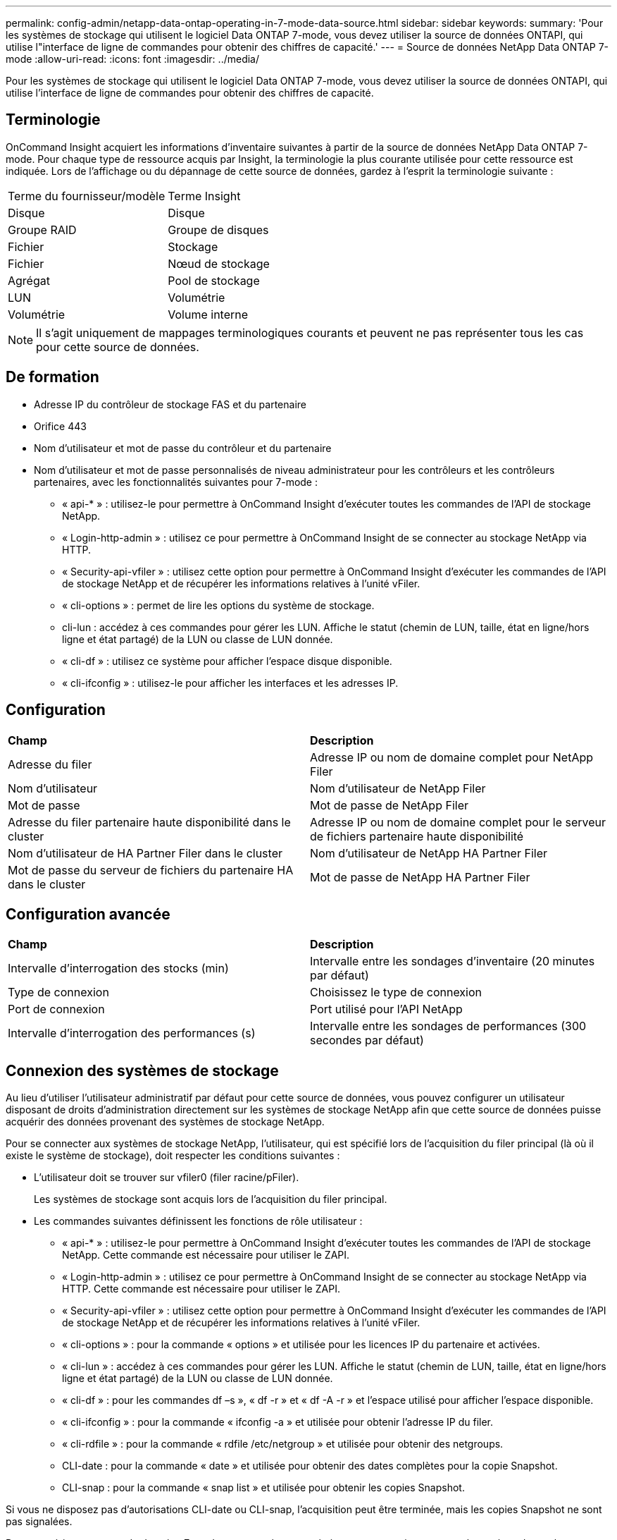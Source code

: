 ---
permalink: config-admin/netapp-data-ontap-operating-in-7-mode-data-source.html 
sidebar: sidebar 
keywords:  
summary: 'Pour les systèmes de stockage qui utilisent le logiciel Data ONTAP 7-mode, vous devez utiliser la source de données ONTAPI, qui utilise l"interface de ligne de commandes pour obtenir des chiffres de capacité.' 
---
= Source de données NetApp Data ONTAP 7-mode
:allow-uri-read: 
:icons: font
:imagesdir: ../media/


[role="lead"]
Pour les systèmes de stockage qui utilisent le logiciel Data ONTAP 7-mode, vous devez utiliser la source de données ONTAPI, qui utilise l'interface de ligne de commandes pour obtenir des chiffres de capacité.



== Terminologie

OnCommand Insight acquiert les informations d'inventaire suivantes à partir de la source de données NetApp Data ONTAP 7-mode. Pour chaque type de ressource acquis par Insight, la terminologie la plus courante utilisée pour cette ressource est indiquée. Lors de l'affichage ou du dépannage de cette source de données, gardez à l'esprit la terminologie suivante :

|===


| Terme du fournisseur/modèle | Terme Insight 


 a| 
Disque
 a| 
Disque



 a| 
Groupe RAID
 a| 
Groupe de disques



 a| 
Fichier
 a| 
Stockage



 a| 
Fichier
 a| 
Nœud de stockage



 a| 
Agrégat
 a| 
Pool de stockage



 a| 
LUN
 a| 
Volumétrie



 a| 
Volumétrie
 a| 
Volume interne

|===
[NOTE]
====
Il s'agit uniquement de mappages terminologiques courants et peuvent ne pas représenter tous les cas pour cette source de données.

====


== De formation

* Adresse IP du contrôleur de stockage FAS et du partenaire
* Orifice 443
* Nom d'utilisateur et mot de passe du contrôleur et du partenaire
* Nom d'utilisateur et mot de passe personnalisés de niveau administrateur pour les contrôleurs et les contrôleurs partenaires, avec les fonctionnalités suivantes pour 7-mode :
+
** « api-* » : utilisez-le pour permettre à OnCommand Insight d'exécuter toutes les commandes de l'API de stockage NetApp.
** « Login-http-admin » : utilisez ce pour permettre à OnCommand Insight de se connecter au stockage NetApp via HTTP.
** « Security-api-vfiler » : utilisez cette option pour permettre à OnCommand Insight d'exécuter les commandes de l'API de stockage NetApp et de récupérer les informations relatives à l'unité vFiler.
** « cli-options » : permet de lire les options du système de stockage.
** cli-lun : accédez à ces commandes pour gérer les LUN. Affiche le statut (chemin de LUN, taille, état en ligne/hors ligne et état partagé) de la LUN ou classe de LUN donnée.
** « cli-df » : utilisez ce système pour afficher l'espace disque disponible.
** « cli-ifconfig » : utilisez-le pour afficher les interfaces et les adresses IP.






== Configuration

|===


| *Champ* | *Description* 


 a| 
Adresse du filer
 a| 
Adresse IP ou nom de domaine complet pour NetApp Filer



 a| 
Nom d'utilisateur
 a| 
Nom d'utilisateur de NetApp Filer



 a| 
Mot de passe
 a| 
Mot de passe de NetApp Filer



 a| 
Adresse du filer partenaire haute disponibilité dans le cluster
 a| 
Adresse IP ou nom de domaine complet pour le serveur de fichiers partenaire haute disponibilité



 a| 
Nom d'utilisateur de HA Partner Filer dans le cluster
 a| 
Nom d'utilisateur de NetApp HA Partner Filer



 a| 
Mot de passe du serveur de fichiers du partenaire HA dans le cluster
 a| 
Mot de passe de NetApp HA Partner Filer

|===


== Configuration avancée

|===


| *Champ* | *Description* 


 a| 
Intervalle d'interrogation des stocks (min)
 a| 
Intervalle entre les sondages d'inventaire (20 minutes par défaut)



 a| 
Type de connexion
 a| 
Choisissez le type de connexion



 a| 
Port de connexion
 a| 
Port utilisé pour l'API NetApp



 a| 
Intervalle d'interrogation des performances (s)
 a| 
Intervalle entre les sondages de performances (300 secondes par défaut)

|===


== Connexion des systèmes de stockage

Au lieu d'utiliser l'utilisateur administratif par défaut pour cette source de données, vous pouvez configurer un utilisateur disposant de droits d'administration directement sur les systèmes de stockage NetApp afin que cette source de données puisse acquérir des données provenant des systèmes de stockage NetApp.

Pour se connecter aux systèmes de stockage NetApp, l'utilisateur, qui est spécifié lors de l'acquisition du filer principal (là où il existe le système de stockage), doit respecter les conditions suivantes :

* L'utilisateur doit se trouver sur vfiler0 (filer racine/pFiler).
+
Les systèmes de stockage sont acquis lors de l'acquisition du filer principal.

* Les commandes suivantes définissent les fonctions de rôle utilisateur :
+
** « api-* » : utilisez-le pour permettre à OnCommand Insight d'exécuter toutes les commandes de l'API de stockage NetApp. Cette commande est nécessaire pour utiliser le ZAPI.
** « Login-http-admin » : utilisez ce pour permettre à OnCommand Insight de se connecter au stockage NetApp via HTTP. Cette commande est nécessaire pour utiliser le ZAPI.
** « Security-api-vfiler » : utilisez cette option pour permettre à OnCommand Insight d'exécuter les commandes de l'API de stockage NetApp et de récupérer les informations relatives à l'unité vFiler.
** « cli-options » : pour la commande « options » et utilisée pour les licences IP du partenaire et activées.
** « cli-lun » : accédez à ces commandes pour gérer les LUN. Affiche le statut (chemin de LUN, taille, état en ligne/hors ligne et état partagé) de la LUN ou classe de LUN donnée.
** « cli-df » : pour les commandes df –s », « df -r » et « df -A -r » et l'espace utilisé pour afficher l'espace disponible.
** « cli-ifconfig » : pour la commande « ifconfig -a » et utilisée pour obtenir l'adresse IP du filer.
** « cli-rdfile » : pour la commande « rdfile /etc/netgroup » et utilisée pour obtenir des netgroups.
** CLI-date : pour la commande « date » et utilisée pour obtenir des dates complètes pour la copie Snapshot.
** CLI-snap : pour la commande « snap list » et utilisée pour obtenir les copies Snapshot.




Si vous ne disposez pas d'autorisations CLI-date ou CLI-snap, l'acquisition peut être terminée, mais les copies Snapshot ne sont pas signalées.

Pour acquérir une source de données 7-mode avec succès et ne générer aucun avertissement sur le système de stockage, définissez les rôles à l'aide de l'une des chaînes de commandes suivantes. La deuxième chaîne répertoriée ici est une version simplifiée de la première :

[listing]
----
login-http-admin,api-*,security-api-vfile,cli-rdfile,cli-options,cli-df,cli-lun,cli-ifconfig,cli-date,cli-snap,
or
login-http-admin,api-*,security-api-vfile,cli-*
----